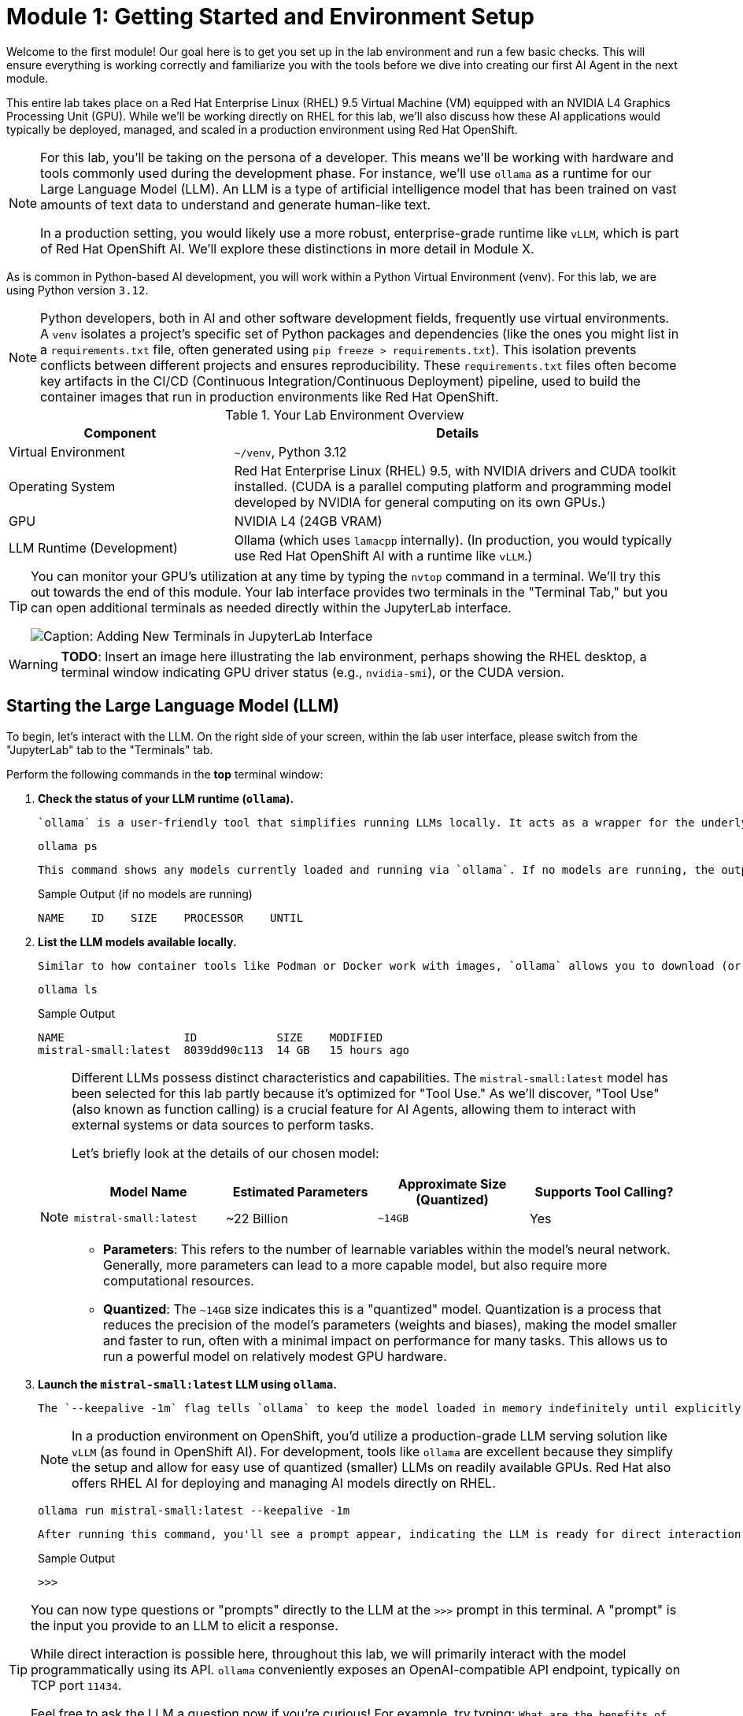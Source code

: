 = Module 1: Getting Started and Environment Setup

Welcome to the first module! Our goal here is to get you set up in the lab environment and run a few basic checks. This will ensure everything is working correctly and familiarize you with the tools before we dive into creating our first AI Agent in the next module.

This entire lab takes place on a Red Hat Enterprise Linux (RHEL) 9.5 Virtual Machine (VM) equipped with an NVIDIA L4 Graphics Processing Unit (GPU). While we'll be working directly on RHEL for this lab, we'll also discuss how these AI applications would typically be deployed, managed, and scaled in a production environment using Red Hat OpenShift.

[NOTE]
====
For this lab, you'll be taking on the persona of a developer. This means we'll be working with hardware and tools commonly used during the development phase. For instance, we'll use `ollama` as a runtime for our Large Language Model (LLM). An LLM is a type of artificial intelligence model that has been trained on vast amounts of text data to understand and generate human-like text.

In a production setting, you would likely use a more robust, enterprise-grade runtime like `vLLM`, which is part of Red Hat OpenShift AI. We'll explore these distinctions in more detail in Module X.
====

As is common in Python-based AI development, you will work within a Python Virtual Environment (venv). For this lab, we are using Python version `3.12`.

[NOTE]
====
Python developers, both in AI and other software development fields, frequently use virtual environments. A `venv` isolates a project's specific set of Python packages and dependencies (like the ones you might list in a `requirements.txt` file, often generated using `pip freeze > requirements.txt`). This isolation prevents conflicts between different projects and ensures reproducibility. These `requirements.txt` files often become key artifacts in the CI/CD (Continuous Integration/Continuous Deployment) pipeline, used to build the container images that run in production environments like Red Hat OpenShift.
====

.Your Lab Environment Overview
[cols="1,2"]
|===
|Component |Details

|Virtual Environment
|`~/venv`, Python 3.12

|Operating System
|Red Hat Enterprise Linux (RHEL) 9.5, with NVIDIA drivers and CUDA toolkit installed. (CUDA is a parallel computing platform and programming model developed by NVIDIA for general computing on its own GPUs.)

|GPU
|NVIDIA L4 (24GB VRAM)

|LLM Runtime (Development)
|Ollama (which uses `lamacpp` internally).
(In production, you would typically use Red Hat OpenShift AI with a runtime like `vLLM`.)
|===

[TIP]
====
You can monitor your GPU's utilization at any time by typing the `nvtop` command in a terminal. We'll try this out towards the end of this module. Your lab interface provides two terminals in the "Terminal Tab," but you can open additional terminals as needed directly within the JupyterLab interface.

image::jupyter-ttys.png[Caption: Adding New Terminals in JupyterLab Interface]
====

// [NOTE]
// ====
// This lab is designed to be run within a JupyterLab environment. JupyterLab is a web-based interactive development environment (IDE) popular in data science and machine learning. It allows you to create and share documents that combine live code, equations, visualizations, and explanatory text, making it highly flexible for experimentation and learning.
// ====

[WARNING]
====
*TODO*: Insert an image here illustrating the lab environment, perhaps showing the RHEL desktop, a terminal window indicating GPU driver status (e.g., `nvidia-smi`), or the CUDA version.
====

== Starting the Large Language Model (LLM)

To begin, let's interact with the LLM. On the right side of your screen, within the lab user interface, please switch from the "JupyterLab" tab to the "Terminals" tab.

Perform the following commands in the *top* terminal window:

.   **Check the status of your LLM runtime (`ollama`).**
+
    `ollama` is a user-friendly tool that simplifies running LLMs locally. It acts as a wrapper for the underlying LLM runtime, which in this case is `llamacpp`.
+
[source,sh,role=execute]
----
ollama ps
----
+
    This command shows any models currently loaded and running via `ollama`. If no models are running, the output will be minimal, similar to this:
+
.Sample Output (if no models are running)
[source,text]
----
NAME    ID    SIZE    PROCESSOR    UNTIL
----

.   **List the LLM models available locally.**
+
    Similar to how container tools like Podman or Docker work with images, `ollama` allows you to download (or "pull") new LLM models using the `ollama pull <model_name>` command. Let's see what we have:
+
[source,sh,role=execute]
----
ollama ls
----
+
.Sample Output
[source,text]
----
NAME                  ID            SIZE    MODIFIED
mistral-small:latest  8039dd90c113  14 GB   15 hours ago
----
+
[NOTE]
====
Different LLMs possess distinct characteristics and capabilities. The `mistral-small:latest` model has been selected for this lab partly because it's optimized for "Tool Use." As we'll discover, "Tool Use" (also known as function calling) is a crucial feature for AI Agents, allowing them to interact with external systems or data sources to perform tasks.

Let's briefly look at the details of our chosen model:

[cols="1,1,1,1"]
|===
|Model Name | Estimated Parameters |Approximate Size (Quantized) |Supports Tool Calling?

|`mistral-small:latest`
|~22 Billion
|`~14GB`
|Yes
|===

* **Parameters**: This refers to the number of learnable variables within the model's neural network. Generally, more parameters can lead to a more capable model, but also require more computational resources.
* **Quantized**: The `~14GB` size indicates this is a "quantized" model. Quantization is a process that reduces the precision of the model's parameters (weights and biases), making the model smaller and faster to run, often with a minimal impact on performance for many tasks. This allows us to run a powerful model on relatively modest GPU hardware.
====
+

.   **Launch the `mistral-small:latest` LLM using `ollama`.**
+
    The `--keepalive -1m` flag tells `ollama` to keep the model loaded in memory indefinitely until explicitly stopped (e.g., with `ollama stop mistral-small:latest`). Without this, `ollama` might unload the model after a period of inactivity (default is 5 minutes).
+
[NOTE]
====
In a production environment on OpenShift, you'd utilize a production-grade LLM serving solution like `vLLM` (as found in OpenShift AI). For development, tools like `ollama` are excellent because they simplify the setup and allow for easy use of quantized (smaller) LLMs on readily available GPUs. Red Hat also offers RHEL AI for deploying and managing AI models directly on RHEL.
====
+
[source,sh,role=execute]
----
ollama run mistral-small:latest --keepalive -1m
----
+
    After running this command, you'll see a prompt appear, indicating the LLM is ready for direct interaction:
+
.Sample Output
[source,text]
----
>>>
----

[TIP]
====
You can now type questions or "prompts" directly to the LLM at the `>>>` prompt in this terminal. A "prompt" is the input you provide to an LLM to elicit a response.

While direct interaction is possible here, throughout this lab, we will primarily interact with the model programmatically using its API. `ollama` conveniently exposes an OpenAI-compatible API endpoint, typically on TCP port `11434`.

Feel free to ask the LLM a question now if you're curious! For example, try typing: `What are the benefits of using Linux?` and press Enter.
====

.   **(Optional) Interact with the LLM via its API using `curl`.**
+
    This step demonstrates how applications can communicate with the LLM. We'll use the `curl` command (a common tool for transferring data with URLs) to send a request to the `ollama` API endpoint.
+
    Open the *bottom* terminal (or a new terminal) for this command.
+
[source,sh,role=execute]
----
curl -s http://localhost:11434/api/generate -d '{
  "model": "mistral-small:latest",
  "prompt": "What is the capital of France?",
  "stream": false
}' | jq .response
----
+
    Let's break down this command:
    * `curl -s http://localhost:11434/api/generate`: Sends a request to the LLM's generation endpoint. The `-s` flag makes `curl` operate silently (no progress meter).
    * `-d '{...}'`: Specifies the data to send in the request body, formatted as a JSON object.
        * `"model": "mistral-small:latest"`: Tells `ollama` which LLM to use.
        * `"prompt": "What is the capital of France?"`: The question we're asking the LLM.
        * `"stream": false`: Instructs the API to send the entire response at once, rather than streaming it token by token.
    * `| jq .response`: The output from `curl` (which is a JSON string) is "piped" (`|`) to the `jq` command. `jq` is a command-line JSON processor. `.response` tells `jq` to extract the value associated with the "response" key from the JSON.
+
.Sample Output
[source,text]
----
"The capital of France is Paris."
----

== Optional: Graphically Monitor Your GPU

Let's see our GPU in action. If you haven't already, switch your focus to the *bottom* terminal.

.   **Start the GPU monitoring application `nvtop`.**
+
    `nvtop` (NVIDIA top) is a command-line task monitor for NVIDIA GPUs, similar to how `top` or `htop` monitor CPU and system processes.
+
[source,sh,role=execute]
----
nvtop
----
+
    You should now see a display showing GPU utilization, memory usage, temperature, and other metrics.
+
[NOTE]
====
While not essential for completing the lab exercises, observing `nvtop` can be insightful. It provides a simple and effective way to confirm that your AI tasks are indeed utilizing the GPU and to get a sense of the resources being consumed.
====
+
    To see the GPU usage change, switch back to your *upper* terminal where `ollama run ...` is active (you should see the `>>>` prompt). Type a prompt that will require the LLM to generate a significant amount of text. For example:
+
[source,text]
----
Tell me a short story about a robot exploring Mars.
----
+
    As the LLM processes this and generates the story, you should see activity increase in the `nvtop` display in your other terminal.

You are now set up and have confirmed the LLM is operational. We are ready to move on to the next module, where we'll begin building our first AI Agent!
